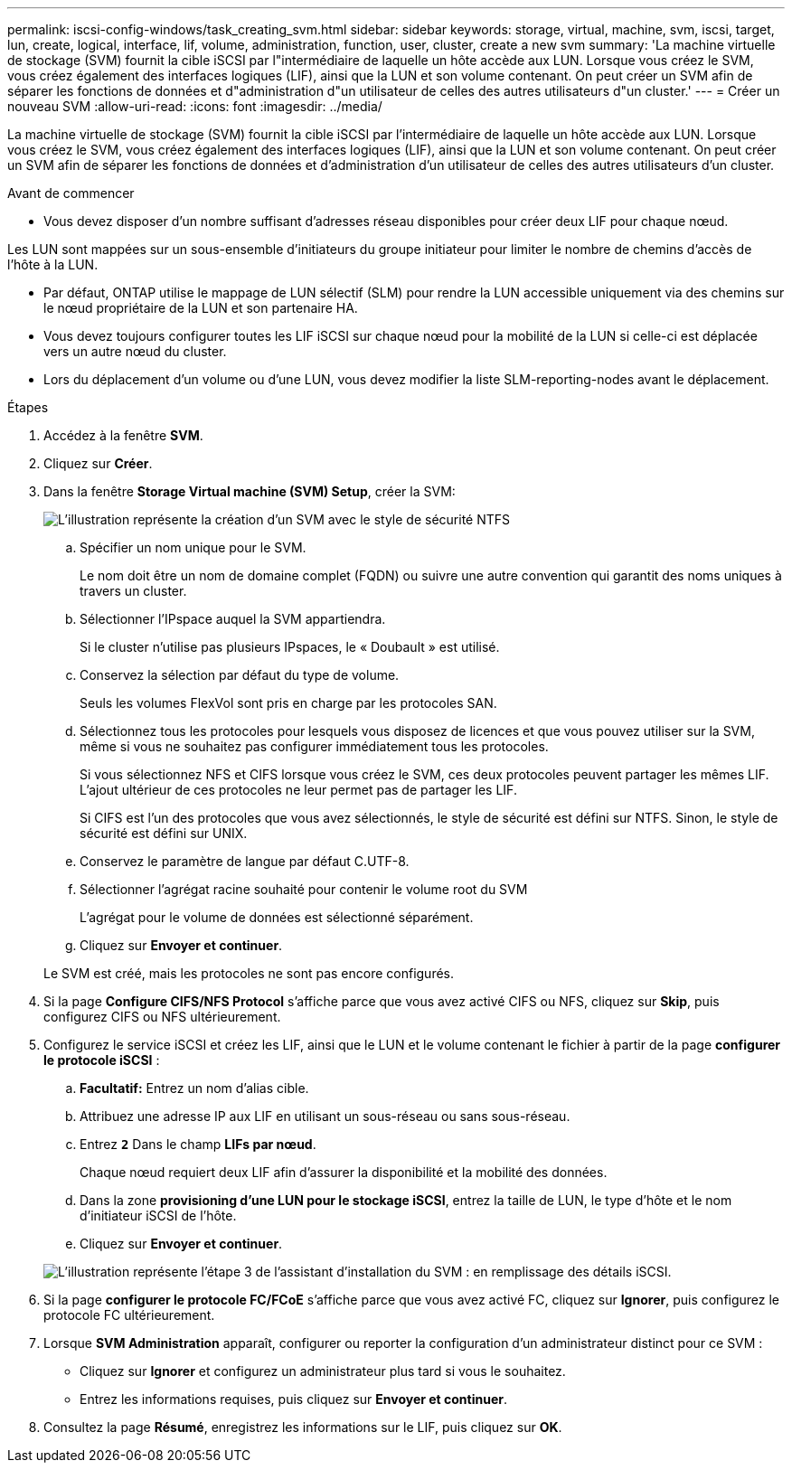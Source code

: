 ---
permalink: iscsi-config-windows/task_creating_svm.html 
sidebar: sidebar 
keywords: storage, virtual, machine, svm, iscsi, target, lun, create, logical, interface, lif, volume, administration, function, user, cluster, create a new svm 
summary: 'La machine virtuelle de stockage (SVM) fournit la cible iSCSI par l"intermédiaire de laquelle un hôte accède aux LUN. Lorsque vous créez le SVM, vous créez également des interfaces logiques (LIF), ainsi que la LUN et son volume contenant. On peut créer un SVM afin de séparer les fonctions de données et d"administration d"un utilisateur de celles des autres utilisateurs d"un cluster.' 
---
= Créer un nouveau SVM
:allow-uri-read: 
:icons: font
:imagesdir: ../media/


[role="lead"]
La machine virtuelle de stockage (SVM) fournit la cible iSCSI par l'intermédiaire de laquelle un hôte accède aux LUN. Lorsque vous créez le SVM, vous créez également des interfaces logiques (LIF), ainsi que la LUN et son volume contenant. On peut créer un SVM afin de séparer les fonctions de données et d'administration d'un utilisateur de celles des autres utilisateurs d'un cluster.

.Avant de commencer
* Vous devez disposer d'un nombre suffisant d'adresses réseau disponibles pour créer deux LIF pour chaque nœud.


Les LUN sont mappées sur un sous-ensemble d'initiateurs du groupe initiateur pour limiter le nombre de chemins d'accès de l'hôte à la LUN.

* Par défaut, ONTAP utilise le mappage de LUN sélectif (SLM) pour rendre la LUN accessible uniquement via des chemins sur le nœud propriétaire de la LUN et son partenaire HA.
* Vous devez toujours configurer toutes les LIF iSCSI sur chaque nœud pour la mobilité de la LUN si celle-ci est déplacée vers un autre nœud du cluster.
* Lors du déplacement d'un volume ou d'une LUN, vous devez modifier la liste SLM-reporting-nodes avant le déplacement.


.Étapes
. Accédez à la fenêtre *SVM*.
. Cliquez sur *Créer*.
. Dans la fenêtre *Storage Virtual machine (SVM) Setup*, créer la SVM:
+
image::../media/svm_setup_details_page_ntfs_selected_iscsi_windows.gif[L'illustration représente la création d'un SVM avec le style de sécurité NTFS]

+
.. Spécifier un nom unique pour le SVM.
+
Le nom doit être un nom de domaine complet (FQDN) ou suivre une autre convention qui garantit des noms uniques à travers un cluster.

.. Sélectionner l'IPspace auquel la SVM appartiendra.
+
Si le cluster n'utilise pas plusieurs IPspaces, le « Doubault » est utilisé.

.. Conservez la sélection par défaut du type de volume.
+
Seuls les volumes FlexVol sont pris en charge par les protocoles SAN.

.. Sélectionnez tous les protocoles pour lesquels vous disposez de licences et que vous pouvez utiliser sur la SVM, même si vous ne souhaitez pas configurer immédiatement tous les protocoles.
+
Si vous sélectionnez NFS et CIFS lorsque vous créez le SVM, ces deux protocoles peuvent partager les mêmes LIF. L'ajout ultérieur de ces protocoles ne leur permet pas de partager les LIF.

+
Si CIFS est l'un des protocoles que vous avez sélectionnés, le style de sécurité est défini sur NTFS. Sinon, le style de sécurité est défini sur UNIX.

.. Conservez le paramètre de langue par défaut C.UTF-8.
.. Sélectionner l'agrégat racine souhaité pour contenir le volume root du SVM
+
L'agrégat pour le volume de données est sélectionné séparément.

.. Cliquez sur *Envoyer et continuer*.


+
Le SVM est créé, mais les protocoles ne sont pas encore configurés.

. Si la page *Configure CIFS/NFS Protocol* s'affiche parce que vous avez activé CIFS ou NFS, cliquez sur *Skip*, puis configurez CIFS ou NFS ultérieurement.
. Configurez le service iSCSI et créez les LIF, ainsi que le LUN et le volume contenant le fichier à partir de la page *configurer le protocole iSCSI* :
+
.. *Facultatif:* Entrez un nom d'alias cible.
.. Attribuez une adresse IP aux LIF en utilisant un sous-réseau ou sans sous-réseau.
.. Entrez `*2*` Dans le champ *LIFs par nœud*.
+
Chaque nœud requiert deux LIF afin d'assurer la disponibilité et la mobilité des données.

.. Dans la zone *provisioning d'une LUN pour le stockage iSCSI*, entrez la taille de LUN, le type d'hôte et le nom d'initiateur iSCSI de l'hôte.
.. Cliquez sur *Envoyer et continuer*.


+
image::../media/svm_wizard_iscsi_details_windows.gif[L'illustration représente l'étape 3 de l'assistant d'installation du SVM : en remplissage des détails iSCSI.]

. Si la page *configurer le protocole FC/FCoE* s'affiche parce que vous avez activé FC, cliquez sur *Ignorer*, puis configurez le protocole FC ultérieurement.
. Lorsque *SVM Administration* apparaît, configurer ou reporter la configuration d'un administrateur distinct pour ce SVM :
+
** Cliquez sur *Ignorer* et configurez un administrateur plus tard si vous le souhaitez.
** Entrez les informations requises, puis cliquez sur *Envoyer et continuer*.


. Consultez la page *Résumé*, enregistrez les informations sur le LIF, puis cliquez sur *OK*.

